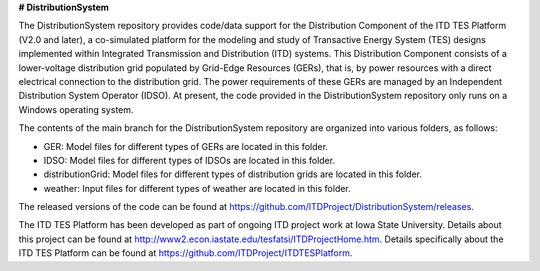**# DistributionSystem**

The DistributionSystem repository provides code/data support for the Distribution Component of the ITD TES Platform (V2.0 and later), a co-simulated platform for the modeling and study of Transactive Energy System (TES) designs implemented within Integrated Transmission and Distribution (ITD) systems.    
This Distribution Component consists of a lower-voltage distribution grid populated by Grid-Edge  Resources (GERs), that is, by  power resources with a direct electrical connection to the distribution grid.  The power requirements of these GERs are managed by an Independent Distribution System Operator (IDSO).
At present, the code provided in the DistributionSystem repository only runs on a Windows operating system. 

The contents of the main branch for the DistributionSystem repository are organized into various folders, as follows:

* GER: Model files for different types of GERs  are located in this folder.
* IDSO: Model files for different types of IDSOs are located in this folder.
* distributionGrid: Model files for different types of distribution grids are located in this folder.
* weather: Input files for different types of weather are located in this folder.

The released versions of the code can be found at https://github.com/ITDProject/DistributionSystem/releases.

The ITD TES Platform has been developed as part of ongoing ITD project work at Iowa State University. Details about this project can be found at http://www2.econ.iastate.edu/tesfatsi/ITDProjectHome.htm. Details specifically about the ITD TES Platform can be found at https://github.com/ITDProject/ITDTESPlatform.
